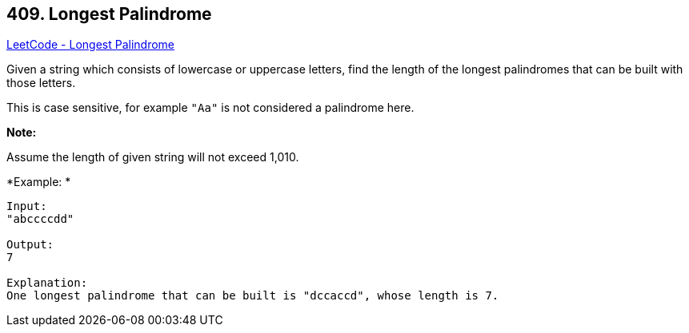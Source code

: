 == 409. Longest Palindrome

https://leetcode.com/problems/longest-palindrome/[LeetCode - Longest Palindrome]

Given a string which consists of lowercase or uppercase letters, find the length of the longest palindromes that can be built with those letters.

This is case sensitive, for example `"Aa"` is not considered a palindrome here.

*Note:*


Assume the length of given string will not exceed 1,010.


*Example: *
[subs="verbatim,quotes,macros"]
----
Input:
"abccccdd"

Output:
7

Explanation:
One longest palindrome that can be built is "dccaccd", whose length is 7.
----

